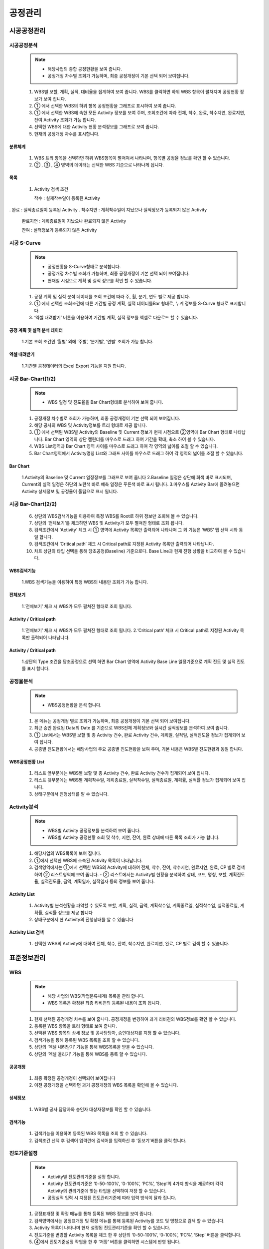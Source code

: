 ﻿.. _menu_Schedule:


공정관리
########


시공공정관리
************


시공공정분석
============

 .. note::
  - 해당사업의 종합 공정현황을 보여 줍니다.
  - 공정개정 차수별 조회가 가능하며, 최종 공정개정이 기본 선택 되어 보여집니다.


 1. WBS별 보할, 계획, 실적, 대비율을 집계하여 보여 줍니다. WBS를 클릭하면 하위 WBS 항목이 펼쳐지며 공정현황 정보가 보여 집니다.
 2. ① 에서 선택한 WBS의 하위 항목 공정현황을 그래프로 표시하여 보여 줍니다.
 3. ① 에서 선택한 WBS에 속한 모든 Activity 정보를 보여 주며, 조회조건에 따라 전체, 착수, 완료, 착수지연, 완료지연, 잔여 Activity 조회가 가능 합니다.
 4. 선택한 WBS에 대한 Activity 현황 분석정보를 그래프로 보여 줍니다.
 5. 현재의 공정개정 차수를 표시합니다.

 .. image:: ../_images/A_0001.png


분류체계
--------

 .. image:: ../_images/A_0002.png

 1. WBS 트리 항목을 선택하면 하위 WBS항목이 펼쳐져서 나타나며, 항목별 공정율 정보를 확인 할 수 있습니다.
 2. ② , ③ , ④  영역의 데이터는 선택한 WBS 기준으로 나타나게 됩니다. 

목록
----

 .. image:: ../_images/A_0003.png

 1. Activity 검색 조건

    착수 : 실제착수일이 등록된 Activity. 완료 : 실적종료일이 등록된 Activity. 착수지연 : 계획착수일이 지났으나 실적정보가 등록되지 않은 Activity

    완료지연 : 계획종료일이 지났으나 완료되지 않은 Activity

    잔여 : 실적정보가 등록되지 않은 Activity



시공 S-Curve
============

 .. note::
  - 공정현황을 S-Curve형태로 분석합니다.
  - 공정개정 차수별 조회가 가능하며, 최종 공정개정이 기본 선택 되어 보여집니다.
  - 현재일 시점으로 계획 및 실적 정보를 확인 할 수 있습니다.


 1. 공정 계획 및 실적 분석 데이터를 조회 조건에 따라 주, 월, 분기, 연도 별로 제공 합니다.
 2. ① 에서 선택한 조회조건에 따른 기간별 공정 계획, 실적 데이터를Bar 형태로, 누계 정보를 S-Curve 형태로 표시합니다. 
 3. ‘엑셀 내려받기’ 버튼을  이용하여 기간별 계획, 실적 정보를 엑셀로 다운로드 할 수 있습니다.

 .. image:: ../_images/A_0004.png


공정 계획 및 실적 분석 데이터
-------------------------------

 .. image:: ../_images/A_0005.png

 1.기본 조회 조건인 ‘월별’ 외에 ‘주별’, ‘분기별’, ‘연별’ 조회가 가능 합니다.


엑셀 내려받기
--------------

 .. image:: ../_images/A_0006.png

 1.기간별 공정데이터의 Excel Export 기능을 지원 합니다.



시공 Bar-Chart(1/2) 
=====================

 .. note::
  - WBS 일정 및 진도율을 Bar Chart형태로 분석하여 보여 줍니다.


 1. 공정개정 차수별로 조회가 가능하며, 최종 공정개정이 기본 선택 되어 보여집니다.
 2. 해당 공사의 WBS 및 Activity정보를 트리 형태로 제공 합니다.
 3. ① 에서 선택된 WBS별 Activity의 Baseline 및 Current 정보가 현재 시점으로 ②영역에 Bar Chart 형태로 나타납니다. Bar Chart 영역의 상단 캘린더를 마우스로 드래그 하여 기간을 확대, 축소 하여 볼 수 있습니다.
 4. WBS List영역과 Bar Chart 영역 사이를 마우스로 드래그 하여 각 영역의 넓이를 조절 할 수 있습니다. 
 5. Bar Chart영역에서 Activity명칭 List와 그래프 사이를 마우스로 드래그 하여 각 영역의 넓이를 조절 할 수 있습니다.

 .. image:: ../_images/A_0007.png


Bar Chart 
----------

 .. image:: ../_images/A_0008.png


 1.Activity의 Baseline 및 Current 일정정보를 그래프로 보여 줍니다
 2.Baseline 일정은 상단에 회색 바로 표시되며, Current의 실적 일정은 하단의 노란색 바로 예측 일정은 푸른색 바로 표시 됩니다.
 3.마우스를 Activity Bar에 올려놓으면 Activity 상세정보 및 공정율이 툴팁으로 표시 됩니다.



시공 Bar-Chart(2/2) 
====================


 6. 상단의 WBS검색기능을 이용하여 특정 WBS를 Root로 하위 정보만 조회해 볼 수 있습니다.
 7. 상단의 ‘전체보기’를 체크하면 WBS 및 Activity가 모두 펼쳐진 형태로 조회 됩니다.
 8. 검색조건에서 ‘Activity’ 체크 시 ① 영역에 Activity 목록만 출력되어 나타나며 그 외 기능은 ‘WBS’ 탭 선택 시와 동일 합니다.
 9. 검색조건에서 ‘Critical path’ 체크 시 Critical path로 지정된 Activity 목록만 출력되어 나타납니다.
 10. 차트 상단의 타입 선택을 통해 당초공정(Baseline) 기준으로다. Base Line과 현재 진행 상황을 비교하여 볼 수 있습니다.


WBS검색기능
------------

 .. image:: ../_images/A_0009.png

 1.WBS 검색기능을 이용하여 특정 WBS의 내용만 조회가 가능 합니다.


전체보기
---------

 .. image:: ../_images/A_00010.png

 1.'전체보기’ 체크 시 WBS가 모두 펼쳐진 형태로 조회 됩니다.


Activity / Critical path
--------------------------

 .. image:: ../_images/A_00011.png

 1.'전체보기’ 체크 시 WBS가 모두 펼쳐진 형태로 조회 됩니다.
 2.‘Critical path’ 체크 시 Critical path로 지정된 Activity 목록만 출력되어 나타납니다.

Activity / Critical path
--------------------------

 .. image:: ../_images/A_00012.png

 1.상단의 Type 조건을 당초공정으로 선택 하면 Bar Chart 영역에 Activity Base Line 일정기준으로 계획 진도 및 실적 진도를 표시 합니다.



공정율분석
==========

 .. note::
  - WBS공정현황을 분석 합니다.

 1. 본 메뉴는 공정개정 별로 조회가 가능하며, 최종 공정개정이 기본 선택 되어 보여집니다.
 2. 최근 승인 완료된 Data의 Date 를 기준으로 WBS전체 계획정보와 실시간 실적정보를 분석하여 보여 줍니다.
 3. ① List에서는 WBS별 보할 및 총 Activity 건수, 완료 Activity 건수, 계획일, 실적일, 실적진도율 정보가 집계되어 보여 집니다.
 4. 공종별 진도현황에서는 해당사업의 주요 공종별 진도현황을 보여 주며, 기본 내용은 WBS별 진도현황과 동일 합니다.

 .. image:: ../_images/A_00013.png


WBS공정현황 List
-----------------

 .. image:: ../_images/A_00014.png

 1. 리스트 앞부분에는 WBS별 보할 및 총 Activity 건수, 완료 Activity 건수가 집계되어 보여 집니다.
 2. 리스트 뒷부분에는 WBS별 계획착수일, 계획종료일, 실적착수일, 실적종료일, 계획률, 실적률 정보가 집계되어 보여 집니다.
 3. 상태구분에서 진행상태를 알 수 있습니다.



Activity분석
============

 .. note::
  - WBS별 Activity 공정정보를 분석하여 보여 줍니다.
  - WBS별 Activity 공정현황 조회 및 착수, 지연, 잔여, 완료 상태에 따른 목록 조회가 가능 합니다.


 1. 해당사업의 WBS목록이 보여 집니다.
 2. ①에서 선택한 WBS에 소속된 Activity 목록이 나타납니다.
 3. 검색영역에서는 ①에서 선택한 WBS의 Activity에 대하여 전체, 착수, 잔여, 착수지연, 완료지연, 완료, CP 별로 검색하여 ② 리스트영역에 보여 줍니다.
    - ② 리스트에서는 Activity별 현황을 분석하여 상태, 코드, 명칭, 보할, 계획진도율, 실적진도율,  금액,  계획일자, 실적일자 등의 정보를 보여 줍니다.

 .. image:: ../_images/A_00015.png


Activity List
--------------

 .. image:: ../_images/A_00016.png

 1. Activity별 분석현황을 파악할 수 있도록 보할, 계획, 실적, 금액, 계획착수일, 계획종료일, 실적착수일, 실적종료일, 계획률, 실적률 정보를 제공 합니다
 2. 상태구분에서 현 Activity의 진행상태를 알 수 있습니다


Activity List 검색
------------------

 .. image:: ../_images/A_00017.png

 1. 선택한 WBS의 Activity에 대하여 전체, 착수, 잔여, 착수지연, 완료지연, 완료, CP 별로 검색 할 수 있습니다.



표준정보관리
************


WBS
===

 .. note::
  - 해당 사업의 WBS(작업분류체계) 목록을 관리 합니다.
  - WBS 목록은 확정된 최종 리비젼의 등록된 내용이 조회 됩니다.


 1. 현재 선택된 공정개정 차수를 보여 줍니다.  공정개정을 변경하여 과거 리비젼의 WBS정보를 확인 할 수 있습니다.
 2. 등록된 WBS 항목을 트리 형태로 보여 줍니다.
 3. 선택된 WBS 항목의 상세 정보 및 공사담당자, 승인대상자를 지정 할 수 있습니다.
 4. 검색기능을 통해 등록된 WBS 목록을 조회 할 수 있습니다.
 5. 상단의 ‘엑셀 내려받기’ 기능을 통해 WBS목록을 받을 수 있습니다.
 6. 상단의 ‘엑셀 올리기’ 기능을 통해 WBS를 등록 할 수 있습니다.


 .. image:: ../_images/A_00018.png


공공개정
----------

 .. image:: ../_images/A_00019.png

 1. 최종 확정된 공정개정이 선택되어 보여집니다
 2. 이전 공정개정을 선택하면 과거 공정개정의 WBS 목록을 확인해 볼 수 있습니다.


상세정보
----------

 .. image:: ../_images/A_00020.png


 1. WBS별 공사 담당자와 승인자 대상자정보를 확인 할 수 있습니다.


검색기능
---------

 .. image:: ../_images/A_00021.png

 1. 검색기능을 이용하여 등록된 WBS 목록을 조회 할 수 있습니다.
 2. 검색조건 선택 후 검색어 입력란에 검색어를  입력하신 후 ‘돋보기’버튼을 클릭 합니다.




진도기준설정
============


 .. note::
  - Activity별 진도관리기준을 설정 합니다.
  - Activity 진도관리기준은 ‘0-50-100%’, ‘0-100%’, ‘PC%’, ‘Step’의 4가지 방식을 제공하며 각각 Activity의 관리기준에 맞는 타입을 선택하여 저장 할 수 있습니다.
  - 공정실적 입력 시 지정된 진도관리기준에 따라 입력 방식이 달라 집니다.

 1. 공정표개정 및 확정 메뉴를 통해 등록된 WBS 정보를 보여 줍니다.
 2. 검색영역에서는 공정표개정 및 확정 메뉴를 통해 등록된 Activity를 코드 및  명칭으로 검색 할 수 있습니다.
 3. Activity 목록이 나타나며 현재 설정된 진도관리기준을 확인 할 수 있습니다.
 4. 진도기준을 변경할 Activity 목록을 체크 한 후 상단의 ‘0-50-100%’, ‘0-100%’, ‘PC%’, ‘Step’ 버튼을 클릭합니다.
 5. ④에서 진도기준설정 작업을 한 후 ‘저장’ 버튼을 클릭하면 시스템에 반영 됩니다.


 .. image:: ../_images/A_00022.png


검색기능
---------

 .. image:: ../_images/A_00023.png

 1. Activity  코드 및 명칭으로 검색이 가능 합니다.
 2. 진도관리기준에 따른 검색이 가능 합니다.


진도관리기준
-------------

 .. image:: ../_images/A_00024.png

 1. ‘0-50-100%’ 타입은 Activity의 모든 작업이 50%, 100% 진행될 경우 실적이 반영됩니다
 2. ‘0-100%’ 타입은 Activity의 모든 작업이 100%완료될 경우 실적이 반영되며 완료전일 경우 0%로 실적이 반영되지 않습니다. 
    ‘0-100%’ 타입은 Default로 지정되는 가장 일반적인 관리방식 입니다.
 3. ‘PC(%)’ 타입은 Activity의 공사 진도에 맞춰 %를 입력하면 실적에 반영되는 방식으로 현 공사 진행상황을 가장 정확하게 반영 합니다.
 4. ‘Step’ 타입은 Activity를 작업단계에 따라 여러 Step으로 분할하여 가중치를 배분하고 해당 Step이 완료될 경우 실적을 반영하는 방식 입니다.



Activity-내역
==============

 .. note::
  - 공정계획 데이터를 조회 합니다.
  - 공정계획관리 메뉴에서는 확정되지 않은 공정개정에 대한 조회가 가능 하므로 작성중인 신규 공정개정에 대한 데이터 확인을 할 수 있습니다.


 1. 공정표개정 및 확정 메뉴를 통해 등록된 WBS 정보를 보여 줍니다.
 2. 공정표개정 및 확정 메뉴를 통해 등록된 Activity 정보 중 선택된 WBS의 Activity목록을 보여 줍니다.
 3. 공정표개정 및 확정 메뉴를 통해 등록된 내역정보 중 선택된 Activity의 내역목록을 보여 줍니다.
 4. 공정표개정 및 확정 메뉴를 통해 등록된 공정데이터의 WBS-Activity-내역의 연결관계에 대한 확인이 가능 합니다.

 .. image:: ../_images/A_00025.png


WBS
----

 .. image:: ../_images/A_00026.png

 1. WBS ID 및 명칭으로 검색이 가능 합니다.


Activity
----------

 .. image:: ../_images/A_00027.png

 1. Activity  코드 및 명칭으로 검색이 가능 합니다.
 2. 작성된 Activity-내역 엑셀 파일을 ‘엑셀올리기’ 기능을 통해 시스템에 등록 할 수 있습니다.
 3. 엑셀내려받기’ 버튼을 누르면 Activity-내역을 엑셀파일로 다운 받을 수 있습니다.



 
Activity-Task
=============

 .. note::
  - Activity별 Step을 등록 관리 합니다.
  - 진도관리기준이 ‘Step’으로 설정된 Activity에 대해 Step 항목을 등록 할 수 있으며, Step 순서, 명칭, 가중치를 지정 합니다. Step 의 가중치 합은 항상 100(%)가 되어야 합니다.
  - ‘Step’으로 설정된 Activity는 공정실적 입력 시 완료된 Step의 가중치 설정에 따라 실적율이 반영 됩니다.


 1. 공정표개정 및 확정 메뉴를 통해 등록된 WBS 정보를 보여 줍니다.
 2. 공정표개정 및 확정 메뉴를 통해 등록된 Activity 중 ‘Step’으로 설정된 Activity의 목록을 보여 줍니다. 상단의 ‘전체’, ‘등록’, ‘미등록’ 조건 선택으로 Activity 조회가 가능 합니다.
 3. 선택된 Activity의 Step 정보를 보여 줍니다. 하단의 ‘추가’, ‘저장’, ‘삭제’ 버튼을 이용하여 신규 Step을 추가, 수정, 삭제 할 수 있습니다.

 .. image:: ../_images/A_00028.png


WBS
-----

 .. image:: ../_images/A_00029.png

 1. Activity  코드 및 명칭으로 검색이 가능 합니다.
 2. 작성된 Activity-내역 엑셀 파일을 ‘엑셀올리기’ 기능을 통해 시스템에 등록 할 수 있습니다.
 3. 엑셀내려받기’ 버튼을 누르면 Activity-내역을 엑셀파일로 다운 받을 수 있습니다.


Activity
---------

 .. image:: ../_images/A_00030.png

 1. Activity  코드 및 명칭으로 ② Activity 목록 검색이 가능 합니다.
 2. 조회조건을 통해 전체 Activity, Step이 설정된 Activity, Step이 미 설정 된 Activity 별 조회가 가능 합니다.
    Step에 설정된 가중치의 합이 자동으로 계산되어 보여 집니다.
 3. Step의 가중치 합은 반드시 100 (%)로 맞춰야 합니다.


Step
-------

 .. image:: ../_images/A_00031.png

 1. ‘추가’ 버튼을 클릭하면 새로운 Step 항목이 목록에 추가 됩니다.



공정표개정이력
==============

 .. note::
  - 공정표를 개정 및 확정 합니다.


 1. 등록된 공정개정 목록을 보여 줍니다.
 2. 1   에서 선택한 공정개정의 공정데이터를 IMPORT 할 수 있습니다.
 3. 시공사의 공정관리자는 각 항목의 ‘Format Download’ 버튼을 클릭하여 엑셀양식을 다운로드 받아 공정 데이터를 작성합니다.
 4. 엑셀양식에 공정데이터를 작성한 후 ‘Excel Import’ 버튼을 클릭하면 엑셀 파일 업로드 창이 나타납니다. 작성된 엑셀 파일을 선택 하고 하단의 ‘확인’버튼을 누르면 엑셀 파일이 해당 공정개정에 Import 됩니다.
 5. 모든 공정데이터 항목을 위와 같은 방법으로 등록한 후 하단의 ‘확정요청’ 버튼을 누르면 공정관리자(CM 혹은 감리)에게 승인요청 됩니다.
 6. 공정관리자는 공정데이터 확인 후 이상 없을 시 ‘확정’ 버튼을 클릭하여 승인하거나 ‘재검토’ 버튼을 클릭하여 공정데이터를 보류시킵니다.
 7. ‘추가’ 버튼을 클릭하여 신규 공정표개정을 생성합니다. 신규 개정 생성시 확정된 개정정보가 자동 복사됩니다. ‘삭제’ 버튼을 클릭하여 선택된 개정을 삭제합니다.

 .. image:: ../_images/A_00032.png

공정데이터
-----------

 .. image:: ../_images/A_00033.png

 1. ‘Format Download’ 버튼을 누르면 엑셀 폼을 다운 받을 수 있습니다.

 .. image:: ../_images/A_00034.png

 2. 다운받은 엑셀양식에 공정데이터를 입력 후 ‘Excel Import’ 버튼을 눌러 시스템에 등록 할 수 있습니다.


시공진도관리
************

시공진도(1/3)
==============

 .. note::
  - 시공진도를 관리합니다.


 1. 자신이 담당하는 Activity 목록을 조회 됩니다.
 2. 담당하는 Activity 가 많을 경우 검색기능을 활용하여 작업 할 Activity 목록을 조회 합니다. Activity 목록은 진도기준(0-50-100%, 0-100%, PC%, Step), 계획 및 실적 기간, WBS, Activity ID 및 명칭에 의한 검색이 가능하며, Activity별로 지정된 카테고리, 시설, 공종코드, 책임코드 등의 사용자 정의코드에 따른 조회도 가능 합니다.
 3. 상단 Activity목록은 기본적으로 담당 Activity목록이 나타나며 검색영역에서 ‘담당 Activity’ 체크 해제 시 전체 Activity가 조회 됩니다 . 
 4. ① 목록에서 선택한 Activity 진도입력 정보 및 내역 정보가 [진도입력]탭에 나타납니다.진도입력화면은 진도관리기준에 따라 입력방식이 달라 해당 Activity의 진도기준에 맞추어 실적을 관리 합니다.
 5. ‘0-50-100%’ 진도기준 방식의 진도를 입력합니다.

 .. image:: ../_images/A_00035.png

0-50-100(%)방식
----------------

 .. image:: ../_images/A_00036.png

 1. 0-50-100(%)방식에서 진도%는 0 , 50 ,100(%)만 선택 할 수 있으며 Activity의 작업이 50%, 100% 되었을 경우 실적을 입력 합니다.
 2.  ‘진도%’항목을 50%로 설정하면 자동으로 현재날짜를 기준으로 실제착수일이, 100%로 설정하면
       실제종료일이 입력 되며, 실적금액 항목과 우측 내역목록의 실적금액은 50% 또는 100%로 자동계산 되어 표시 됩니다.
 3. 모든 항목이 올바르게 입력되었는지 확인 후 ‘저장’ 버튼을 누르면 해당 Activity의 실적이 반영 되며, 자동으로 Activity 승인요청 항목에 등록 됩니다.



시공진도(2/3)
==============

 6. ‘0-100%’ 진도기준 방식의 진도를 입력합니다.

0-100(%)방식
---------------

 .. image:: ../_images/A_00037.png

 1. 0-50-100(%)방식에서 진도%는 0 , 혹은 100(%)만 선택 할 수 있으며 Activity의 작업이 완료되었을 경우 실적을 입력 합니다.
 2. ‘진도%’항목을 100%로 설정하면 자동으로 계획착수일과 계획종료일이 실제착수일과 실제종료일에 입력 되며, 실적금액 항목과 
      ⑥ 우측 내역목록의 실적금액은 100%로 자동계산 되어 표시 됩니다. 
 3. 모든 항목이 올바르게 입력되었는지 확인 후 ‘저장’ 버튼을 누르면 해당 Activity의 실적이 반영 되며, 자동으로 Activity 승인요청 항목에 등록 됩니다.


 7. ‘PC%’ 진도기준 방식의 진도를 입력합니다.

PC(%)방식
----------

 .. image:: ../_images/A_00038.png

 1. PC(%)방식에서는 사용자가 입력한 실적진도(%) 만큼 Activity의 실적으로 반영 됩니다
 2. 도% 또는 실적금액으로 진도를 입력 할 수 있으며 ‘진도%’ 항목에 실적을 입력 할 경우에 실적금액이, 
    ‘실적금액’ 항목에 실적을 입력 할 경우에는 진도%가 자동계산 되어 표시 됩니다.
 3. ‘진도%’ 항목에 실적을 입력 할 경우 소수점 아래로 제한 없이 입력이 가능합니다. 
 4. '조회 시 ‘진도%’ 항목에는 소수점 2자리까지만 표시되나 ‘진도%’ 항목을 마우스로 클릭하면 모든 소수점 자리의 데이터를 확인 할 수 있습니다.
 5. ‘진도% 또는 실적금액 항목에 처음으로 실적이 입력되면 계획착수일이 자동으로  실제착수일에 표시되며, 실적을 100%(완료)로 설정하면 자동으로 계획종료일이 실제종료일에 입력 됩니다. 
 6. ‘내역목록의 실적금액은 입력한 실적에 맞추어 자동계산 되어 표시 됩니다.
 7. ‘모든 항목이 올바르게 입력되었는지 확인 후 ‘저장’ 버튼을 누르면 해당 Activity의 실적이 반영 되며,
     자동으로 Activity 승인요청 항목에 등록 됩니다. 동일 Activity가 승인요청 항목에 등록되어 있고 승인되기 전이라면 신규로 항목을 생성 하지 않고 기존 항목을 새로 입력한 진도%로 수정 합니다. 


시공진도(3/3)
==============


 8. ‘Step’ 진도기준 방식의 진도를 입력합니다.

Step방식
---------

 .. image:: ../_images/A_00039.png

 1. Step방식에서 실적진도(%)는 정의된 Step의  완료 여부 설정을 통하여 입력하며, 완료된 Step의 가중치 합 만큼 Activity의 실적으로 반영 됩니다.
 2. Step의 완료 설정은 Step의 순서대로 설정하여야 하며 앞의 Step이 미완료일 경우 이후 Step은 완료로 설정 할 수 없습니다.
 3. 첫 번째 Step을 완료로 설정하면 계획착수일이 자동으로  실제착수일과 첫 번째 Step의 완료일자에 표시되므로 첫 번째 Step의 완료일자를 실제 완료일자에 맞추어 수정 하십시오.
 4. 마지막 Step을 완료 설정하면 자동으로 계획종료일이 실제종료일과 마지막 Step의 완료일자에 자동으로 입력 됩니다. 
    만약 이전 Step이 지연되어 이전 Step의 완료일자가 계획종료일보다 이후일 경우 저장 할 수 없게 되므로 실제 완료일자에 맞추어 수정 하십시오
 5. 우측 내역목록의 실적금액은 완료 설정한 Step의 가중치 합에 맞추어 자동계산 되어 표시 됩니다.
 6. 모든 항목이 올바르게 입력되었는지 확인 후 ‘저장’ 버튼을 누르면 해당 Activity의 실적이 반영 되며, 자동으로 Activity 승인요청 항목에 등록 됩니다.


 9. ① 에서 선택된 Activity 의 관련자료를 등록합니다.

Step방식
---------

 .. image:: ../_images/A_00040.png

 1. 관련자료] 탭을 선택하면 Activity 승인요청 시 근거자료를 등록 할 수 있습니다.
 2. 등록된 관련자료는 Activity 승인권한을 가진 사용자가 확인 해 볼 수 있습니다 .
 3. 등록일정, 특기사항, 관련문서 항목을 작성하고 ⑪ ‘첨부파일’ 버튼을 눌러 파일을 선택 한 후 저장 하십시오.
 4. 첨부파일 추가 시 로컬PC에 있는 파일이나 웹하드에 등록된 파일을 선택 할 수 있습니다.
 5. Chrome 브라우저를 사용하시면 폴더 단위의 파일 업로드가 가능 합니다.




부진만회대책
============


 .. note::
  - 해당 사업의 Activity별 .부진만회대책을 관리 합니다.


 1. Activity 목록을 조회합니다.
 2. 선택된 Activity 항목의 지연사유 및 만회대책을 관리 합니다.
 3. 상단 조회 조건에서는 Activity ID, Activity명, 착수지연/완료지연/전체 등을 통해 조회 할 수 있고 결과에 따른 Activity목록이 조회 됩니다.
 4. 우측 상단의 지연상태을 체크하면 지연사유 및 만회대책이 입력된 목록이 조회되고 CP를 체크하면 Critical Path에 해당하는 Activity 목록이 조회 됩니다.

 .. image:: ../_images/A_00041.png


조회조건
---------

 .. image:: ../_images/A_00042.png

 1. 라디오 버튼을 선택을 통해 착수지연, 완료지연 및 전체 Activity를 조회할 수 있습니다.


지연상태 & CP
--------------

 .. image:: ../_images/A_00043.png

 1. 지연상태 체크박스를 체크표시 한 경우 지연사유 및 만회대책이 입력된 항목만 리스트에 표시됩니다.
 2. CP 체크박스를 체크표시 한 경우 Critical Path 에 해당하는 Activity 목록이 리스트에 표시됩니다.






공정사진관리
************


주요공정사진
============

 .. note::
  - WBS 별 시공 공정사진을 등록, 관리 합니다.


 1. WBS를 트리 형식으로 조회합니다.
 2. 상단의 검색기능을 통해 등록된 WBS를 쉽게 찾아볼 수 있습니다.
 3. ①에서 선택한 WBS 및 하위 WBS에 속한 사진목록을 보여 줍니다.
 4. ②에서 선택한 공정사진의 상세정보를 조회할 수 있습니다.
 5. 사진을 클릭하면 이미지 뷰어를 통해 원본크기로 조회할 수 있습니다.
 6. ‘추가’ 버튼을 클릭하여 ①에서 선택된 WBS의 신규 공정사진을 추가할 수 있습니다. ‘사진첨부’버튼을 클릭하면 사진파일을 등록/삭제 할 수 있습니다
 7. ‘사진첨부’버튼을 클릭하면 사진파일을 등록/삭제 할 수 있습니다
 8. ‘저장’ 버튼을 클릭하여 추가, 수정된 내용을 저장할 수 있으며, ‘삭제’ 버튼을 클릭하여 선택된 사진목록을 삭제할 수 있습니다.
 9. 최근에 등록된 공정사진 10건이 메인 페이지의 주요공정 사진 목록에 나타납니다.

 .. image:: ../_images/A_00044.png


이미지 뷰어
------------

 .. image:: ../_images/A_00045.png

 1. 5 영역의 이미지를 클릭하면 이미지뷰어를 통해 전체화면으로 보여 집니다.
 2. 이미지뷰어의 좌, 우 버튼을 클릭하면 다음 이미지가 나타납니다.


검색기능
----------

 .. image:: ../_images/A_00046.png

 1. 검색기능을 이용하여 등록된 자료목록을 검색조건에 따라 조회 할 수 있습니다. 검색조건 입력 후 ‘검색’버튼을 클릭 합니다.


상세정보
----------

 .. image:: ../_images/A_00047.png

 1. Activity 항목의 돋보기 아이콘을 클릭하면 Activity 선택 팝업 창이 나타나며 공정사진 Activity를 지정할 수 있습니다.
 2. 이미지 뷰어의 좌, 우 버튼을 클릭하면 다음 이미지가 나타납니다.


사진첨부
----------

 .. image:: ../_images/A_00048.png

 1. ‘파일추가’ 버튼을 클릭 하여 로컬PC의 사진 파일을 등록하거나 ‘웹하드’ 버튼을 클릭하여 웹하드에 등록된 사진 파일을 가져올 수 있습니다.
 2. 등록된 파일 선택 후 ‘내려받기’ 버튼을 클릭하면 선택한 파일을 로컬PC로 다운로드 합니다.




월간전경사진
============

 .. note::
  - 해당 사업의 월간전경사진을 등록, 관리 합니다.


 1. 등록된 월간전경사진을 리스트로 보여 줍니다.
 2. 검색기능을 통해 등록된 월간전경사진을 검색조건에 따라 쉽게 찾아볼 수 있습니다.
 3. ① 에서 선택한 월간전경사진의 상세정보를 조회할 수 있습니다.
       사진을 클릭하면 이미지 뷰어를 통해 원본크기로 조회할 수 있습니다.
 4. [추가] 버튼을 클릭하여 신규 월간전경사진을 추가할 수 있습니다.
 5. [사진첨부]버튼을 클릭하면 사진파일을 등록/삭제 할 수 있습니다.
 6. [저장] 버튼을 클릭하여 추가, 수정된 내용을 저장할 수 있으며, [삭제] 버튼을 클릭하여 선택된 사진목록을 삭제할 수 있습니다.

 .. image:: ../_images/A_00049.png


검색기능
----------

 .. image:: ../_images/A_00050.png

 1. 검색기능을 이용하여 등록된 자료목록을 검색조건에 따라 조회 할 수 있습니다. 검색조건 입력 후 ‘검색’버튼을 클릭 합니다.



사진정보
----------

 .. image:: ../_images/A_00051.png

 1. ③ 영역의 이미지를 클릭하면 이미지 뷰어를 통해 전체화면으로 보여 집니다.
 2. 이미지 뷰어의 좌, 우 버튼을 클릭하면 다음 이미지가 나타납니다.


사진첨부
----------

 .. image:: ../_images/A_00052.png

 1. ‘파일추가’ 버튼을 클릭 하여 로컬PC의 사진 파일을 등록하거나 ‘웹하드’ 버튼을 클릭하여 웹하드에 등록된 사진 파일을 가져올 수 있습니다.
 2. 등록된 파일 선택 후 ‘내려받기’ 버튼을 클릭하면 선택한 파일을 로컬PC로 다운로드 합니다.





공정승인관리
************

Activity승인요청 
================

 .. image:: ../_images/A_00053.png


Activity 승인요청
-----------------

 1. 시공사의 공사 담당자는 Activity승인요청 목록 확인을 위하여 ‘공정관리 > 공정승인관리 > Activity승인요청’ 메뉴로 이동 합니다.
 2. Activity승인요청 목록은 공정진도관리에서 실적진도를 입력한 Activity 목록이 표시 됩니다.
 
    - 공정진도관리에서 실적진도를 입력하면 자동으로 ‘승인요청’ 상태로 등록 되므로 따로 승인요청을 하지 않으셔도 됩니다.


Activity 승인요청 목록 조회
---------------------------
  - ② Activity목록에는 해당사용자가 담당하는 Activity 중 실적진도를 새로 입력 했거나 수정한 Activity 목록이 나타나며, 
      Activity의 진도정보, Step정보, 완료일자, 요청/승인상태, 확정여부, 기성청구 시 청구 기성 차수 등의 정보가 표시 됩니다.

 3. 검색기능을 활용하여 ‘진도기준(0-50-100%, 0-100%, PC%, Step)’, 계획 및 실적 기간, WBS,  Activity ID 및 명칭에 의한 검색이 가능하며, 승인 상태에 따라 승인요청 Activity, 진행중 Activity, 완료 Activity 별 검색과 Activity별로 지정된 카테고리, 시설, 공종코드, 책임코드 등의 사용자 정의코드에 따른 조회도 가능 합니다. 
  
    - ②Activity목록에는 기본적으로 해당 사용자가 담당하는 Activity목록이 나타나며 3 검색영역에서 ‘담당’ 체크 해제 시 전체 Activity가 조회 됩니다.
    - 승인요청 목록은 Activity의 진도기준이 PC% 방식 혹은 Step 방식일 경우 입력한 실적% 및 완료 Step에 따라 동일 Activity에 대해 여러 건이 등록 될 수 있습니다.
    
 4. 2 Activity목록을 더블클릭 하면 선택한 Activity의 상세 정보 팝업 창이 나타납니다
 5. 승인요청’ 상태로 등록된 Activity의 승인요청을 취소 하고자 할 경우 해당 Activity를 5 체크한 후 ⑥‘요청취소’ 버튼을 누르면 요청 전(대기) 상태로 돌아 갑니다
  
    - 승인요청을 취소하거나 반려된 항목은 리스트에서 붉은 폰트로 표시 됩니다.
    - 승인요청이 취소된 Activity나 반려된 Activity의 경우 Activity 항목을 더블클릭하여 나타나는 ④ Activity 상세정보 창에서 실적을 수정하거나 관련자료를 첨부하여 저장 한 후 다시 승인요청 할 수 있습니다.
    
 6. ‘대기’, ‘반려’ 상태의 Activity를 5 체크 후 상단 ‘요청’ 버튼을 누르면 승인요청 됩니다.






Activity승인(1/2) 
==================

 .. image:: ../_images/A_00054.png



Activity 승인
-------------

 1. Activity 승인 권한을 가진 공사 승인자는 Activity 승인을 위하여 ‘공정관리 > 공정승인관리 > Activity승인’ 메뉴로 이동 합니다.
 2. Activity승인 목록에는 해당 사용자가 승인한 Activity 항목과 승인 요청된 Activity 항목이 리스트로 표시 됩니다.
    
    - 공정진도관리에서 실적진도를 입력하면 자동으로 ‘승인요청’ 상태로 등록 되므로 따로 승인요청을 하지 않으셔도 됩니다.



Activity 승인요청 목록 조회
---------------------------

  - ① Activity 승인 목록에서는 요청된 Activity 및 승인 Activity의 진도정보, Step정보, 완료일자, 승인상태, 확정여부, 기성청구 시 청구 기성 차수 등의 정보가 표시 됩니다.
       승인요청 항목은 ① 목록에 오랜지 색으로 표시되며 우선적으로 표시 됩니다. 

 3. 검색기능을 활용하여 ‘진도기준(0-50-100%, 0-100%, PC%, Step)’, 계획 및 실적 기간, WBS, Activity ID 및 명칭에 의한 검색이 가능하며, 승인 상태에 따라 진행 중 Activity, 완료 Activity 별 검색검색과 Activity별로 지정된 카테고리, 시설, 공종코드, 책임코드 등의 사용자 정의코드에 따른 조회도 가능 합니다. 
    
    - ① Activity목록에는 기본적으로 해당 사용자가 담당하는 Activity목록이 나타나며 ② 검색영역에서 ‘담당’ 체크 해제 시 전체 Activity가 조회 됩니다
    - Activity 승인은 진도기준이 PC% 방식 혹은 Step 방식일 경우 입력한 실적% 및 완료 Step에 따라 동일 Activity에 대해 여러 번 발생 할 수 있습니다.
    
 4. ① Activity목록에서 승인 할 Activity 항목을 더블 클릭 하면 선택한 Activity의 상세 정보를 보여주는 팝업 창이 나타납니다.
    
    - 해당 Activity의 상세 진도정보 및 관련자료 검토 후 승인 혹은 반려 합니다.



Activity승인(2/2) 
==================

 .. image:: ../_images/A_00055.png



Activity 반려
-------------

 7. 승인요청 된 Activity 항목을 반려하려면 목록에서 해당 Activity를 ⑥ 체크 한 후 ⑦ ‘품질관리자반려’ 버튼을 누르십시오.
    
    - 해당 Activity를 ‘반려’ 처리 할 경우 해당 Activity 항목은 공사담당자에게 ‘반려’ 상태로 되돌아 가며 공사담당자는 ⑧ Activity승인요청 메뉴에서 ‘반려’ Activity 확인 후 실적정보를 수정하거나 관련자료를 첨부하여 재 승인요청 하게 됩니다.



확정취소
--------

- 승인완료 되어 ‘확정’ 처리된 Activity 항목에 대해 ‘확정’을 취소하고 ‘대기’ 상태로 되돌립니다.
- 이미 기성청구 된 Activity 항목에 대해서는 확정 취소 할 수 없습니다.

10. 검색조건에서 상태를 ‘완료’ 로 선택하여 검색한 후 완료된 Activity 항목 중 확정취소 할 Activity 항목을 ⑩ 체크 합니다.
12. ‘확정취소’ 버튼을 누르면 해당 Activity 항목은 완료 목록에서 사라지고 모든 승인정보는 삭제됩니다.

- 확정취소 된 Activity 항목은 공사담당자에게 ‘대기’ 상태로 되돌아 가며 공사담당자는 Activity승인요청 메뉴에서 ⑫ 확정취소 된 Activity 확인 후 실적정보를 수정하거나 관련자료를 첨부하여 재 승인요청 하게 됩니다.
- 확정취소 시 승인정보만 삭제되며 공정실적등록에서 입력한 실적진도는 삭제되지 않습니다.
- 확정취소 기능은 승인 완료된 사항에 대한 취소 이므로 반드시 공사 관계자간 합의하여 진행해야 하며 공사담당자 혹은 비용일정관리자가 적절한 후속 조치를 취할 수 있도록 관리 하여야 합니다.
